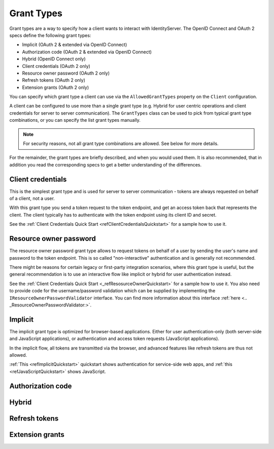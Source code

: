Grant Types
^^^^^^^^^^^

Grant types are a way to specify how a client wants to interact with IdentityServer.
The OpenID Connect and OAuth 2 specs define the following grant types:

* Implicit (OAuth 2 & extended via OpenID Connect)
* Authorization code (OAuth 2 & extended via OpenID Connect)
* Hybrid (OpenID Connect only)
* Client credentials (OAuth 2 only)
* Resource owner password (OAuth 2 only)
* Refresh tokens (OAuth 2 only)
* Extension grants (OAuth 2 only)

You can specify which grant type a client can use via the ``AllowedGrantTypes`` property on the ``Client`` configuration.

A client can be configured to use more than a single grant type (e.g. Hybrid for user centric operations and client credentials for server to server communication).
The ``GrantTypes`` class can be used to pick from typical grant type combinations, or you can specify the list grant types manually.

.. Note:: For security reasons, not all grant type combinations are allowed. See below for more details.

For the remainder, the grant types are briefly described, and when you would used them.
It is also recommended, that in addition you read the corresponding specs to get a better understanding of the differences.

Client credentials
==================
This is the simplest grant type and is used for server to server communication - tokens are always requested on behalf of a client, not a user.

With this grant type you send a token request to the token endpoint, and get an access token back that represents the client.
The client typically has to authenticate with the token endpoint using its client ID and secret.

See the :ref:`Client Credentials Quick Start <refClientCredentialsQuickstart>` for a sample how to use it. 


Resource owner password
=======================
The resource owner password grant type allows to request tokens on behalf of a user by sending the user's name and password to the token endpoint.
This is so called "non-interactive" authentication and is generally not recommended.

There might be reasons for certain legacy or first-party integration scenarios, where this grant type is useful, but the general recommendation
is to use an interactive flow like implicit or hybrid for user authentication instead.

See the :ref:`Client Credentials Quick Start <_refResosurceOwnerQuickstart>` for a sample how to use it.
You also need to provide code for the username/password validation which can be supplied by implementing the ``IResourceOwnerPasswordValidator`` interface.
You can find more information about this interface :ref:`here <.. _ResourceOwnerPasswordValidator:>`. 

Implicit
========
The implicit grant type is optimized for browser-based applications. Either for user authentication-only (both server-side and JavaScript applications),
or authentication and access token requests (JavaScript applications).

In the implicit flow, all tokens are transmitted via the browser, and advanced features like refresh tokens are thus not allowed.

:ref:`This <refImplicitQuickstart>` quickstart shows authentication for service-side web apps, and 
:ref:`this <refJavaScriptQuickstart>` shows JavaScript.

Authorization code
==================

Hybrid
======

Refresh tokens
==============

Extension grants
================